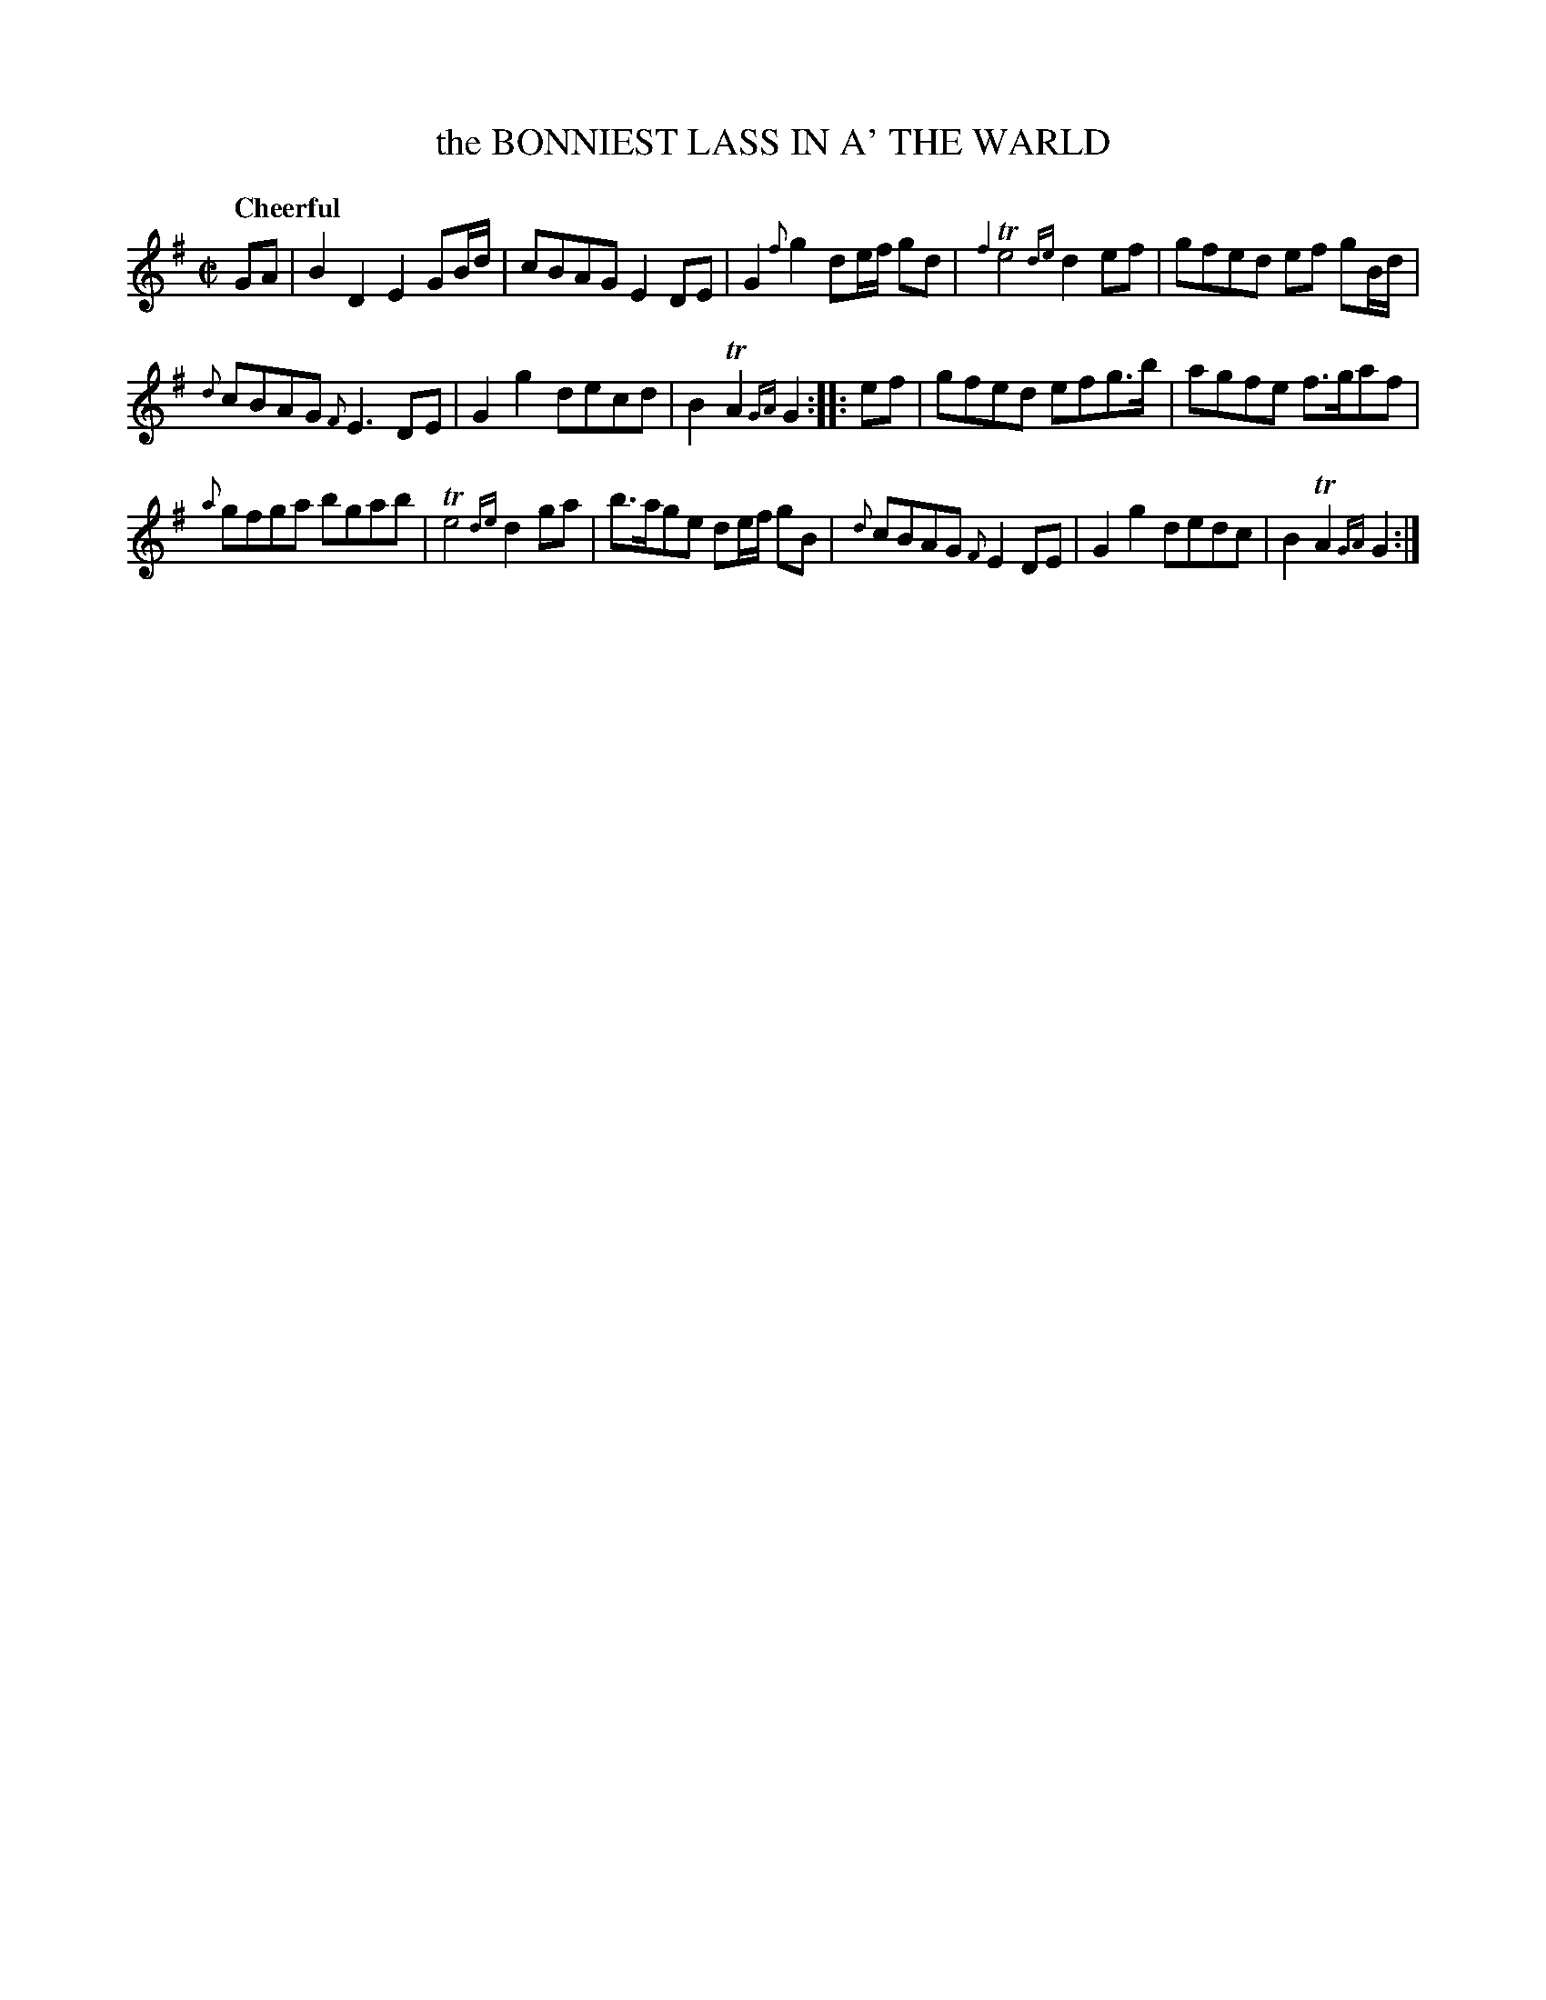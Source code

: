 X: 21111
T: the BONNIEST LASS IN A' THE WARLD
Q: "Cheerful"
%R: reel, march
B: "Edinburgh Repository of Music" v.2 p.111 #1
F: http://digital.nls.uk/special-collections-of-printed-music/pageturner.cfm?id=87776133
Z: 2015 John Chambers <jc:trillian.mit.edu>
M: C|
L: 1/8
K: G
%%slurgraces 0
%%graceslurs 0
GA |\
B2D2 E2GB/d/ | cBAG E2DE |\
G2{f}g2 de/f/ gd | {f2}Te4 {de}d2ef |\
gfed ef gB/d/ |
{d}cBAG {F}E3DE |\
G2g2 decd | B2TA2 {GA}G2 :|\
|: ef |\
gfed efg>b | agfe f>gaf |
{a}gfga bgab | Te4 {de}d2ga |\
b>age de/f/ gB | {d}cBAG {F}E2DE |\
G2g2 dedc | B2TA2 {GA}G2 :|
